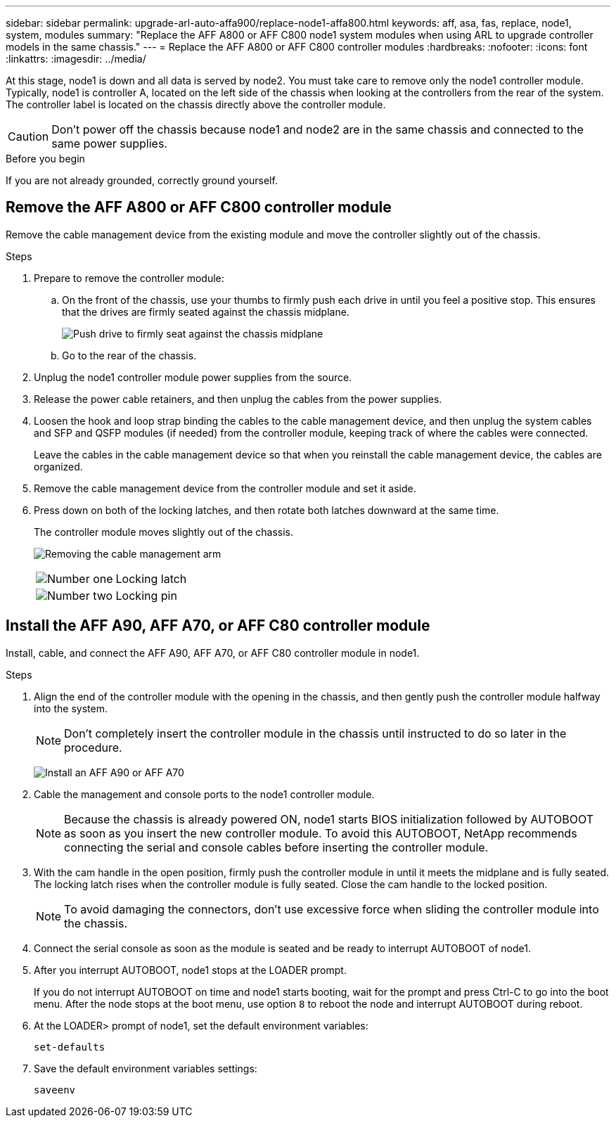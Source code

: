 ---
sidebar: sidebar
permalink: upgrade-arl-auto-affa900/replace-node1-affa800.html
keywords: aff, asa, fas, replace, node1, system, modules
summary: "Replace the AFF A800 or AFF C800 node1 system modules when using ARL to upgrade controller models in the same chassis."
---
= Replace the AFF A800 or AFF C800 controller modules
:hardbreaks:
:nofooter:
:icons: font
:linkattrs:
:imagesdir: ../media/

[.lead]
At this stage, node1 is down and all data is served by node2. You must take care to remove only the node1 controller module. Typically, node1 is controller A, located on the left side of the chassis when looking at the controllers from the rear of the system. The controller label is located on the chassis directly above the controller module.

CAUTION: Don't power off the chassis because node1 and node2 are in the same chassis and connected to the same power supplies.

.Before you begin

If you are not already grounded, correctly ground yourself.




== Remove the AFF A800 or AFF C800 controller module
Remove the cable management device from the existing module and move the controller slightly out of the chassis.

.Steps
. Prepare to remove the controller module:
.. On the front of the chassis, use your thumbs to firmly push each drive in until you feel a positive stop. This ensures that the drives are firmly seated against the chassis midplane. 
+
image:drw_a800_drive_seated_IEOPS-960.png[Push drive to firmly seat against the chassis midplane]
.. Go to the rear of the chassis.
. Unplug the node1 controller module power supplies from the source.
. Release the power cable retainers, and then unplug the cables from the power supplies.
. Loosen the hook and loop strap binding the cables to the cable management device, and then unplug the system cables and SFP and QSFP modules (if needed) from the controller module, keeping track of where the cables were connected.
+
Leave the cables in the cable management device so that when you reinstall the cable management device, the cables are organized.
. Remove the cable management device from the controller module and set it aside.
. Press down on both of the locking latches, and then rotate both latches downward at the same time.
+
The controller module moves slightly out of the chassis.
+
image:a800_cable_management.png[Removing the cable management arm]
+
[cols=2*,cols="20,80"]
|===
a|
image:black_circle_one.png[Number one]
|Locking latch
a|
image:black_circle_two.png[Number two]
|Locking pin
|===

== Install the AFF A90, AFF A70, or AFF C80 controller module
Install, cable, and connect the AFF A90, AFF A70, or AFF C80 controller module in node1.

.Steps
. Align the end of the controller module with the opening in the chassis, and then gently push the controller module halfway into the system.
+
NOTE: Don't completely insert the controller module in the chassis until instructed to do so later in the procedure.
+
image:drw_A70-90_PCM_remove_replace_IEOPS-1365.PNG[Install an AFF A90 or AFF A70]

. Cable the management and console ports to the node1 controller module.
+
NOTE: Because the chassis is already powered ON, node1 starts BIOS initialization followed by AUTOBOOT as soon as you insert the new controller module. To avoid this AUTOBOOT, NetApp recommends connecting the serial and console cables before inserting the controller module. 

. With the cam handle in the open position, firmly push the controller module in until it meets the midplane and is fully seated. The locking latch rises when the controller module is fully seated. Close the cam handle to the locked position.
+
NOTE: To avoid damaging the connectors, don't use excessive force when sliding the controller module into the chassis.

. Connect the serial console as soon as the module is seated and be ready to interrupt AUTOBOOT of node1. 

. After you interrupt AUTOBOOT, node1 stops at the LOADER prompt. 
+
If you do not interrupt AUTOBOOT on time and node1 starts booting, wait for the prompt and press Ctrl-C to go into the boot menu. After the node stops at the boot menu, use option `8` to reboot the node and interrupt AUTOBOOT during reboot.

. At the LOADER> prompt of node1, set the default environment variables:
+
`set-defaults`

. Save the default environment variables settings:
+
`saveenv`

// 2024 APR 16, AFFFASDOC-32